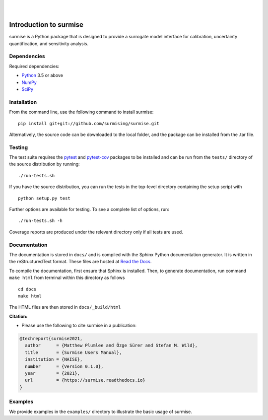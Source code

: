 
|

.. image:: https://readthedocs.org/projects/surmise/badge/?version=latest
   :target: https://surmise.readthedocs.io/en/latest/?badge=latest
   :alt: Documentation Status

|

.. after_badges_rst_tag

===========================
Introduction to surmise
===========================

surmise is a Python package that is designed to provide a surrogate model
interface for calibration, uncertainty quantification, and sensitivity analysis.

Dependencies
~~~~~~~~~~~~

Required dependencies:

* Python_ 3.5 or above
* NumPy_
* SciPy_

Installation
~~~~~~~~~~~~

From the command line, use the following command to install surmise::

 pip install git+git://github.com/surmising/surmise.git


Alternatively, the source code can be downloaded to the local folder, and the
package can be installed from the .tar file.

Testing
~~~~~~~

The test suite requires the pytest_ and pytest-cov_ packages to be installed
and can be run from the ``tests/`` directory of the source distribution by running::

./run-tests.sh

If you have the source distribution, you can run the tests in the top-level
directory containing the setup script with ::

 python setup.py test

Further options are available for testing. To see a complete list of options, run::

 ./run-tests.sh -h

Coverage reports are produced under the relevant directory only if all tests are used.

Documentation
~~~~~~~~~~~~~

The documentation is stored in ``docs/`` and is compiled with the Sphinx Python
documentation generator. It is written in the reStructuredText format. These
files are hosted at `Read the Docs <http://surmise.readthedocs.io>`_.

To compile the documentation, first ensure that Sphinx is installed. Then, to
generate documentation, run command ``make html`` from terminal within this directory as follows ::

 cd docs
 make html

The HTML files are then stored in ``docs/_build/html``


**Citation:**

- Please use the following to cite surmise in a publication:

.. code-block:: bibtex

   @techreport{surmise2021,
     author      = {Matthew Plumlee and Özge Sürer and Stefan M. Wild},
     title       = {Surmise Users Manual},
     institution = {NAISE},
     number      = {Version 0.1.0},
     year        = {2021},
     url         = {https://surmise.readthedocs.io}
   }

Examples
~~~~~~~~

We provide examples in the ``examples/`` directory to illustrate the basic usage
of surmise.

.. _NumPy: http://www.numpy.org
.. _pytest-cov: https://pypi.org/project/pytest-cov/
.. _pytest: https://pypi.org/project/pytest/
.. _Python: http://www.python.org
.. _SciPy: http://www.scipy.org
